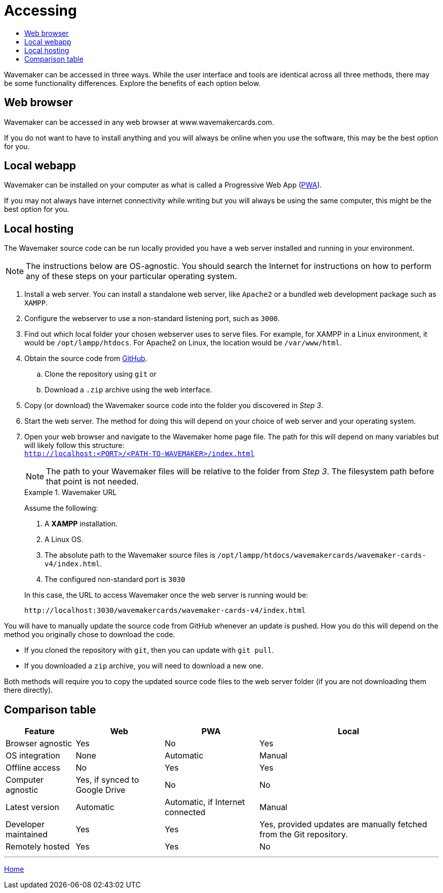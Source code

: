 :doctype: book
:toc:
:toclevels: 1
:toc-title!:
:imagesdir: ../images

= Accessing

Wavemaker can be accessed in three ways.
While the user interface and tools are identical across all three methods, there may be some functionality differences.
Explore the benefits of each option below.

== Web browser

Wavemaker can be accessed in any web browser at www.wavemakercards.com.

If you do not want to have to install anything and you will always be online when you use the software, this may be the best option for you.

== Local webapp

Wavemaker can be installed on your computer as what is called a Progressive Web App (https://en.wikipedia.org/wiki/Progressive_web_app[PWA]).

If you may not always have internet connectivity while writing but you will always be using the same computer, this might be the best option for you.

== Local hosting

The Wavemaker source code can be run locally provided you have a web server installed and running in your environment.

[NOTE]
====
The instructions below are OS-agnostic.
You should search the Internet for instructions on how to perform any of these steps on your particular operating system.
====

. Install a web server.
You can install a standalone web server, like `Apache2` or a bundled web development package such as `XAMPP`.

. Configure the webserver to use a non-standard listening port, such as `3000`.

. Find out which local folder your chosen webserver uses to serve files.
For example, for XAMPP in a Linux environment, it would be `/opt/lampp/htdocs`.
For Apache2 on Linux, the location would be `/var/www/html`.

. Obtain the source code from https://github.com/wavemakercards[GitHub].

.. Clone the repository using `git` or

.. Download a `.zip` archive using the web interface.

. Copy (or download) the Wavemaker source code into the folder you discovered in _Step 3_.

. Start the web server.
The method for doing this will depend on your choice of web server and your operating system.

. Open your web browser and navigate to the Wavemaker home page file.
The path for this will depend on many variables but will likely follow this structure: +
`http://localhost:<PORT>/<PATH-TO-WAVEMAKER>/index.html`
+
NOTE: The path to your Wavemaker files will be relative to the folder from _Step 3_.
The filesystem path before that point is not needed.
+
.Wavemaker URL
====
Assume the following:

. A *XAMPP* installation.

. A Linux OS.

. The absolute path to the Wavemaker source files is `/opt/lampp/htdocs/wavemakercards/wavemaker-cards-v4/index.html`.

. The configured non-standard port is `3030`

In this case, the URL to access Wavemaker once the web server is running would be:

[source.copy]
----
http://localhost:3030/wavemakercards/wavemaker-cards-v4/index.html
----
====

You will have to manually update the source code from GitHub whenever an update is pushed.
How you do this will depend on the method you originally chose to download the code.

* If you cloned the repository with `git`, then you can update with `git pull`.

* If you downloaded a `zip` archive, you will need to download a new one.

Both methods will require you to copy the updated source code files to the web server folder (if you are not downloading them there directly).

== Comparison table

[%autowidth.stretch]
|===
| Feature ^|Web ^|PWA ^|Local

|Browser agnostic
^|Yes
^|No
^|Yes

|OS integration
^|None
^|Automatic
^|Manual

|Offline access
^|No
^|Yes
^|Yes

|Computer agnostic
^|Yes, if synced to Google Drive
^|No
^|No

|Latest version
^|Automatic
^|Automatic, if Internet connected
^|Manual

|Developer maintained
^|Yes
^|Yes
^|Yes, provided updates are manually fetched from the Git repository.

|Remotely hosted
^|Yes
^|Yes
^|No

|===

'''

xref:index.adoc[Home]